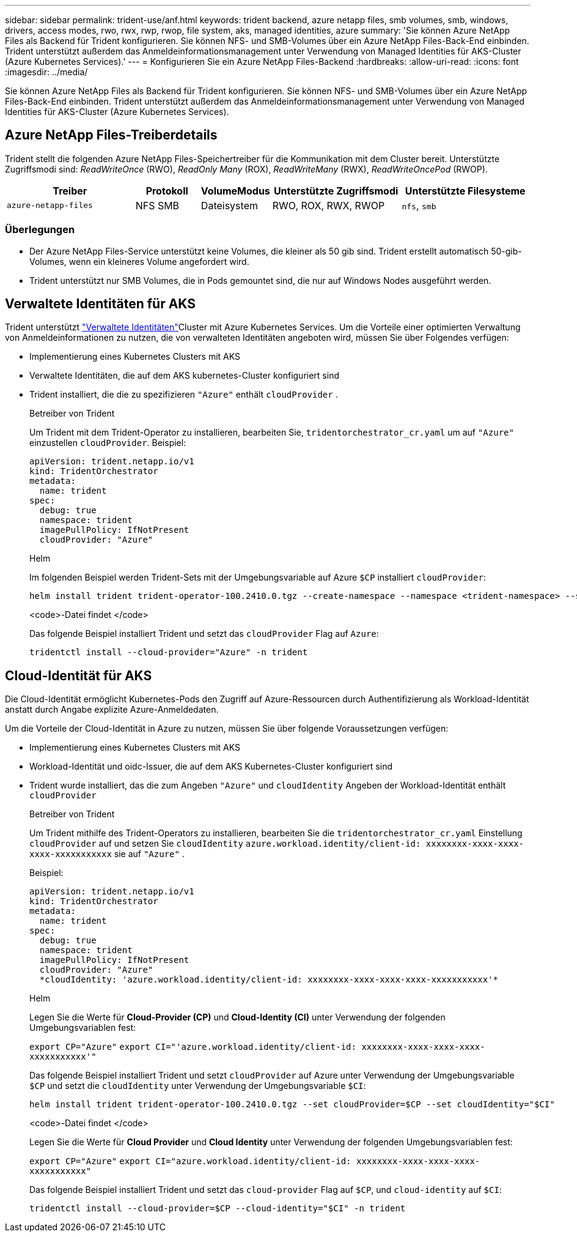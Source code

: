 ---
sidebar: sidebar 
permalink: trident-use/anf.html 
keywords: trident backend, azure netapp files, smb volumes, smb, windows, drivers, access modes, rwo, rwx, rwp, rwop, file system, aks, managed identities, azure 
summary: 'Sie können Azure NetApp Files als Backend für Trident konfigurieren. Sie können NFS- und SMB-Volumes über ein Azure NetApp Files-Back-End einbinden. Trident unterstützt außerdem das Anmeldeinformationsmanagement unter Verwendung von Managed Identities für AKS-Cluster (Azure Kubernetes Services).' 
---
= Konfigurieren Sie ein Azure NetApp Files-Backend
:hardbreaks:
:allow-uri-read: 
:icons: font
:imagesdir: ../media/


[role="lead"]
Sie können Azure NetApp Files als Backend für Trident konfigurieren. Sie können NFS- und SMB-Volumes über ein Azure NetApp Files-Back-End einbinden. Trident unterstützt außerdem das Anmeldeinformationsmanagement unter Verwendung von Managed Identities für AKS-Cluster (Azure Kubernetes Services).



== Azure NetApp Files-Treiberdetails

Trident stellt die folgenden Azure NetApp Files-Speichertreiber für die Kommunikation mit dem Cluster bereit. Unterstützte Zugriffsmodi sind: _ReadWriteOnce_ (RWO), _ReadOnly Many_ (ROX), _ReadWriteMany_ (RWX), _ReadWriteOncePod_ (RWOP).

[cols="2, 1, 1, 2, 2"]
|===
| Treiber | Protokoll | VolumeModus | Unterstützte Zugriffsmodi | Unterstützte Filesysteme 


| `azure-netapp-files`  a| 
NFS SMB
 a| 
Dateisystem
 a| 
RWO, ROX, RWX, RWOP
 a| 
`nfs`, `smb`

|===


=== Überlegungen

* Der Azure NetApp Files-Service unterstützt keine Volumes, die kleiner als 50 gib sind. Trident erstellt automatisch 50-gib-Volumes, wenn ein kleineres Volume angefordert wird.
* Trident unterstützt nur SMB Volumes, die in Pods gemountet sind, die nur auf Windows Nodes ausgeführt werden.




== Verwaltete Identitäten für AKS

Trident unterstützt link:https://learn.microsoft.com/en-us/azure/active-directory/managed-identities-azure-resources/overview["Verwaltete Identitäten"^]Cluster mit Azure Kubernetes Services. Um die Vorteile einer optimierten Verwaltung von Anmeldeinformationen zu nutzen, die von verwalteten Identitäten angeboten wird, müssen Sie über Folgendes verfügen:

* Implementierung eines Kubernetes Clusters mit AKS
* Verwaltete Identitäten, die auf dem AKS kubernetes-Cluster konfiguriert sind
* Trident installiert, die die zu spezifizieren `"Azure"` enthält `cloudProvider` .
+
[role="tabbed-block"]
====
.Betreiber von Trident
--
Um Trident mit dem Trident-Operator zu installieren, bearbeiten Sie, `tridentorchestrator_cr.yaml` um auf `"Azure"` einzustellen `cloudProvider`. Beispiel:

[listing]
----
apiVersion: trident.netapp.io/v1
kind: TridentOrchestrator
metadata:
  name: trident
spec:
  debug: true
  namespace: trident
  imagePullPolicy: IfNotPresent
  cloudProvider: "Azure"
----
--
.Helm
--
Im folgenden Beispiel werden Trident-Sets mit der Umgebungsvariable auf Azure `$CP` installiert `cloudProvider`:

[listing]
----
helm install trident trident-operator-100.2410.0.tgz --create-namespace --namespace <trident-namespace> --set cloudProvider=$CP
----
--
.<code>-Datei findet </code>
--
Das folgende Beispiel installiert Trident und setzt das `cloudProvider` Flag auf `Azure`:

[listing]
----
tridentctl install --cloud-provider="Azure" -n trident
----
--
====




== Cloud-Identität für AKS

Die Cloud-Identität ermöglicht Kubernetes-Pods den Zugriff auf Azure-Ressourcen durch Authentifizierung als Workload-Identität anstatt durch Angabe explizite Azure-Anmeldedaten.

Um die Vorteile der Cloud-Identität in Azure zu nutzen, müssen Sie über folgende Voraussetzungen verfügen:

* Implementierung eines Kubernetes Clusters mit AKS
* Workload-Identität und oidc-Issuer, die auf dem AKS Kubernetes-Cluster konfiguriert sind
* Trident wurde installiert, das die zum Angeben `"Azure"` und `cloudIdentity` Angeben der Workload-Identität enthält `cloudProvider`
+
[role="tabbed-block"]
====
.Betreiber von Trident
--
Um Trident mithilfe des Trident-Operators zu installieren, bearbeiten Sie die `tridentorchestrator_cr.yaml` Einstellung `cloudProvider` auf und setzen Sie `cloudIdentity` `azure.workload.identity/client-id: xxxxxxxx-xxxx-xxxx-xxxx-xxxxxxxxxxx` sie auf `"Azure"` .

Beispiel:

[listing]
----
apiVersion: trident.netapp.io/v1
kind: TridentOrchestrator
metadata:
  name: trident
spec:
  debug: true
  namespace: trident
  imagePullPolicy: IfNotPresent
  cloudProvider: "Azure"
  *cloudIdentity: 'azure.workload.identity/client-id: xxxxxxxx-xxxx-xxxx-xxxx-xxxxxxxxxxx'*
----
--
.Helm
--
Legen Sie die Werte für *Cloud-Provider (CP)* und *Cloud-Identity (CI)* unter Verwendung der folgenden Umgebungsvariablen fest:

`export CP="Azure"`
`export CI="'azure.workload.identity/client-id: xxxxxxxx-xxxx-xxxx-xxxx-xxxxxxxxxxx'"`

Das folgende Beispiel installiert Trident und setzt `cloudProvider` auf Azure unter Verwendung der Umgebungsvariable `$CP` und setzt die `cloudIdentity` unter Verwendung der Umgebungsvariable `$CI`:

[listing]
----
helm install trident trident-operator-100.2410.0.tgz --set cloudProvider=$CP --set cloudIdentity="$CI"
----
--
.<code>-Datei findet </code>
--
Legen Sie die Werte für *Cloud Provider* und *Cloud Identity* unter Verwendung der folgenden Umgebungsvariablen fest:

`export CP="Azure"`
`export CI="azure.workload.identity/client-id: xxxxxxxx-xxxx-xxxx-xxxx-xxxxxxxxxxx"`

Das folgende Beispiel installiert Trident und setzt das `cloud-provider` Flag auf `$CP`, und `cloud-identity` auf `$CI`:

[listing]
----
tridentctl install --cloud-provider=$CP --cloud-identity="$CI" -n trident
----
--
====


